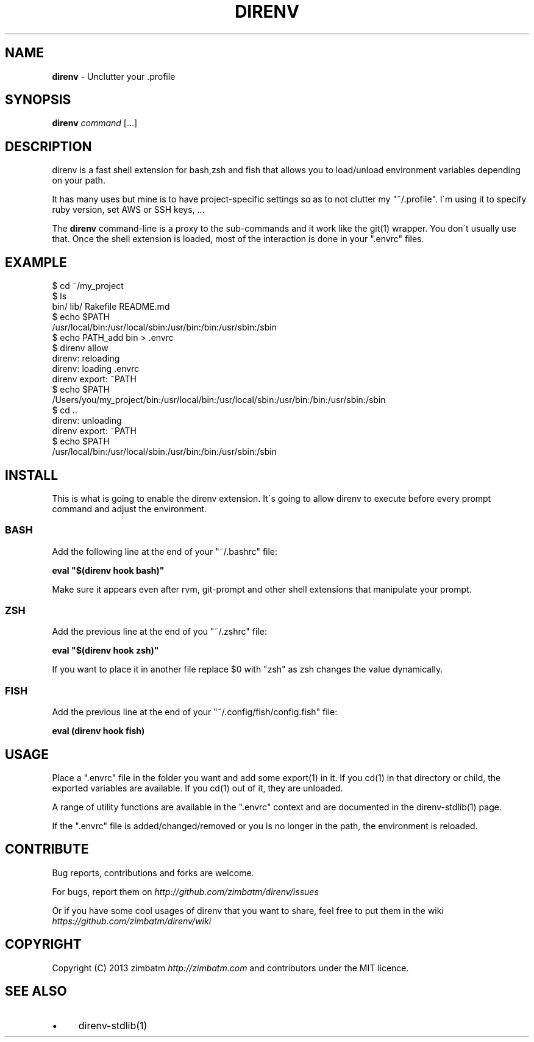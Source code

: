.\" generated with Ronn/v0.7.3
.\" http://github.com/rtomayko/ronn/tree/0.7.3
.
.TH "DIRENV" "1" "November 2013" "" "direnv"
.
.SH "NAME"
\fBdirenv\fR \- Unclutter your \.profile
.
.SH "SYNOPSIS"
\fBdirenv\fR \fIcommand\fR [\.\.\.]
.
.SH "DESCRIPTION"
direnv is a fast shell extension for bash,zsh and fish that allows you to load/unload environment variables depending on your path\.
.
.P
It has many uses but mine is to have project\-specific settings so as to not clutter my "~/\.profile"\. I\'m using it to specify ruby version, set AWS or SSH keys, \.\.\.
.
.P
The \fBdirenv\fR command\-line is a proxy to the sub\-commands and it work like the git(1) wrapper\. You don\'t usually use that\. Once the shell extension is loaded, most of the interaction is done in your "\.envrc" files\.
.
.SH "EXAMPLE"
.
.nf

$ cd ~/my_project
$ ls
bin/ lib/ Rakefile README\.md
$ echo $PATH
/usr/local/bin:/usr/local/sbin:/usr/bin:/bin:/usr/sbin:/sbin
$ echo PATH_add bin > \.envrc
\.envrc is not allowed
$ direnv allow
direnv: reloading
direnv: loading \.envrc
direnv export: ~PATH
$ echo $PATH
/Users/you/my_project/bin:/usr/local/bin:/usr/local/sbin:/usr/bin:/bin:/usr/sbin:/sbin
$ cd \.\.
direnv: unloading
direnv export: ~PATH
$ echo $PATH
/usr/local/bin:/usr/local/sbin:/usr/bin:/bin:/usr/sbin:/sbin
.
.fi
.
.SH "INSTALL"
This is what is going to enable the direnv extension\. It\'s going to allow direnv to execute before every prompt command and adjust the environment\.
.
.SS "BASH"
Add the following line at the end of your "~/\.bashrc" file:
.
.P
\fBeval "$(direnv hook bash)"\fR
.
.P
Make sure it appears even after rvm, git\-prompt and other shell extensions that manipulate your prompt\.
.
.SS "ZSH"
Add the previous line at the end of you "~/\.zshrc" file:
.
.P
\fBeval "$(direnv hook zsh)"\fR
.
.P
If you want to place it in another file replace $0 with "zsh" as zsh changes the value dynamically\.
.
.SS "FISH"
Add the previous line at the end of your "~/\.config/fish/config\.fish" file:
.
.P
\fBeval (direnv hook fish)\fR
.
.SH "USAGE"
Place a "\.envrc" file in the folder you want and add some export(1) in it\. If you cd(1) in that directory or child, the exported variables are available\. If you cd(1) out of it, they are unloaded\.
.
.P
A range of utility functions are available in the "\.envrc" context and are documented in the direnv\-stdlib(1) page\.
.
.P
If the "\.envrc" file is added/changed/removed or you is no longer in the path, the environment is reloaded\.
.
.SH "CONTRIBUTE"
Bug reports, contributions and forks are welcome\.
.
.P
For bugs, report them on \fIhttp://github\.com/zimbatm/direnv/issues\fR
.
.P
Or if you have some cool usages of direnv that you want to share, feel free to put them in the wiki \fIhttps://github\.com/zimbatm/direnv/wiki\fR
.
.SH "COPYRIGHT"
Copyright (C) 2013 zimbatm \fIhttp://zimbatm\.com\fR and contributors under the MIT licence\.
.
.SH "SEE ALSO"
.
.IP "\(bu" 4
direnv\-stdlib(1)
.
.IP "" 0

